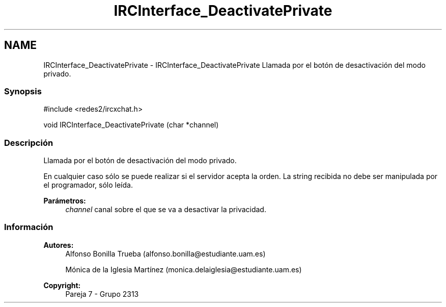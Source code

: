 .TH "IRCInterface_DeactivatePrivate" 3 "Lunes, 8 de Mayo de 2017" "Version Versión&nbsp;1.0" "Redes de Comunicaciones 2" \" -*- nroff -*-
.ad l
.nh
.SH NAME
IRCInterface_DeactivatePrivate \- IRCInterface_DeactivatePrivate 
Llamada por el botón de desactivación del modo privado\&.
.PP
.SS "Synopsis"
.PP
.PP
.nf
#include <redes2/ircxchat\&.h>

   void IRCInterface_DeactivatePrivate (char *channel)
.fi
.PP
.PP
.SS "Descripción"
.PP
Llamada por el botón de desactivación del modo privado\&.
.PP
En cualquier caso sólo se puede realizar si el servidor acepta la orden\&. La string recibida no debe ser manipulada por el programador, sólo leída\&.
.PP
\fBParámetros:\fP
.RS 4
\fIchannel\fP canal sobre el que se va a desactivar la privacidad\&.
.RE
.PP
.PP
.PP
.SS "Información"
.PP
\fBAutores:\fP
.RS 4
Alfonso Bonilla Trueba (alfonso.bonilla@estudiante.uam.es) 
.PP
Mónica de la Iglesia Martínez (monica.delaiglesia@estudiante.uam.es) 
.RE
.PP
\fBCopyright:\fP
.RS 4
Pareja 7 - Grupo 2313
.RE
.PP
.PP
 
